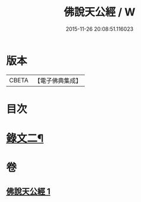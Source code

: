 #+TITLE: 佛說天公經 / W
#+DATE: 2015-11-26 20:08:51.116023
* 版本
 |     CBETA|【電子佛典集成】|

* 目次
* [[file:KR6v0016_001.txt::001-0371a15][錄文二¶]]
* 卷
** [[file:KR6v0016_001.txt][佛說天公經 1]]
